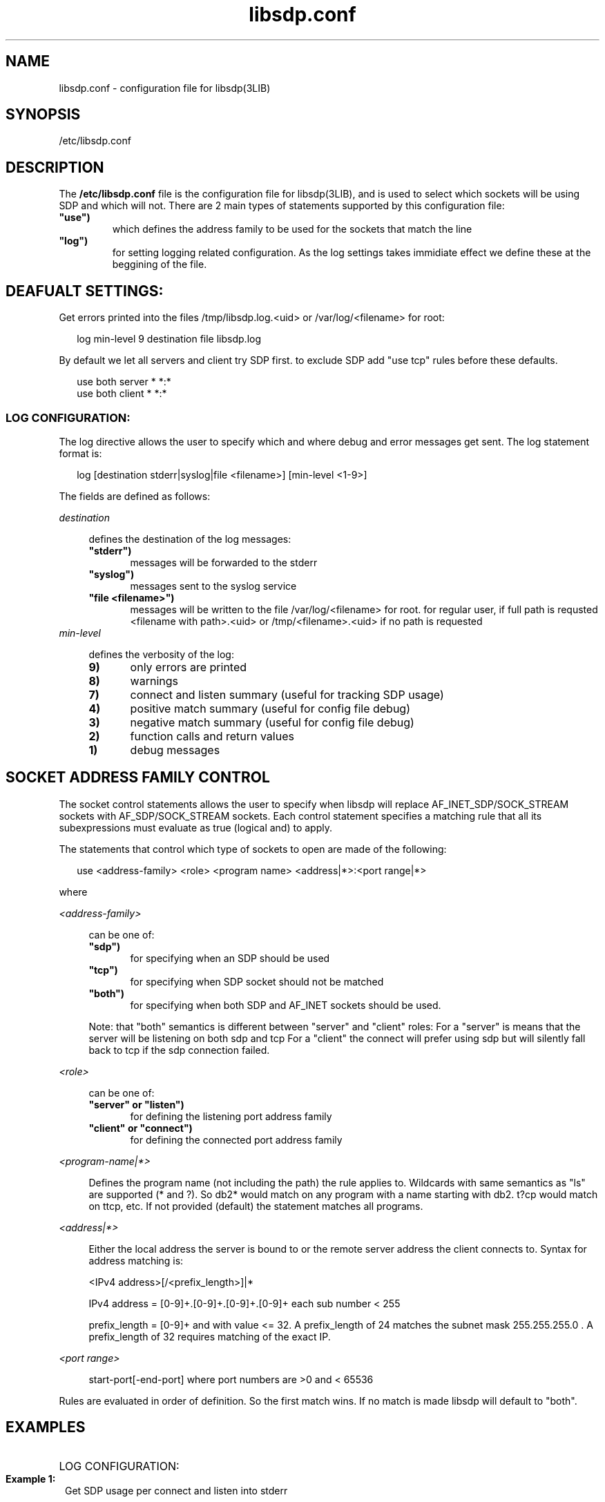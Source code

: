 '\" t
.\"
.\" Modified for Solaris to to add the Solaris stability classification,
.\" and to add a note about source availability.
.\" 
'\" te
.TH libsdp.conf 4 "20 Jun 2010"
.SH NAME
libsdp.conf \- configuration file for libsdp(3LIB) 
.SH SYNOPSIS
.LP
.nf
/etc/libsdp.conf
.fi

.SH DESCRIPTION
.sp
.LP
The \fB/etc/libsdp.conf\fR file is the configuration file for libsdp(3LIB), and is used to select which sockets will be using SDP and which will not.
There are 2 main types of statements supported by this configuration file:
.TP
\fB\ "use")
which defines the address family to be used for the sockets that match the line
.TP
\fB\ "log")
for setting logging related configuration. As the log settings takes immidiate effect we define these at the beggining of the file.

.SH DEAFUALT SETTINGS:
Get errors printed into the files /tmp/libsdp.log.<uid>
or /var/log/<filename> for root:
.sp
.in +2
.nf

log min-level 9 destination file libsdp.log
.fi
.in -2

By default we let all servers and client try SDP first.
to exclude SDP add "use tcp" rules before these defaults.
.sp
.in +2
.nf
use both server * *:*
use both client * *:*
.fi
.in -2

.SS LOG CONFIGURATION:
The log directive allows the user to specify which and where debug and error
messages get sent. The log statement format is:
.sp
.in +2
.nf
log [destination stderr|syslog|file <filename>] [min-level <1-9>]
.fi
.in -2
.sp
.LP
The fields are defined as follows:
.sp
.ne 2
.mk
.na
\fB\fIdestination\fR\fR
.ad
.sp .6
.RS 4n
defines the destination of the log messages:
.TP 5
\fB\ "stderr")
messages will be forwarded to the stderr

.TP 5
\fB\ "syslog")
messages sent to the  syslog  service

.TP 5
\fB\ "file <filename>")
messages will be written to the file /var/log/<filename> for root.
for regular user, if full path is requsted <filename with path>.<uid>
or /tmp/<filename>.<uid> if no path is requested
.RE
.ne 2
.mk
.na
\fB\fImin-level\fR\fR
.ad
.sp .6
.RS 4n
defines the verbosity of the log:
.TP 5
\fB\9)
only errors are printed
.TP 5
\fB\8)
warnings
.TP 5
\fB\7)
connect and listen summary (useful for tracking SDP usage)
.TP 5
\fB\4)
positive match summary (useful for config file debug)
.TP 5
\fB\3)
negative match summary (useful for config file debug)
.TP 5
\fB\2)
function calls and return values
.TP 5
\fB\1)
debug messages

.SH SOCKET ADDRESS FAMILY CONTROL

The socket control statements allows the user to specify when libsdp will
replace AF_INET_SDP/SOCK_STREAM sockets with AF_SDP/SOCK_STREAM
sockets. Each control statement specifies a matching rule that all its
subexpressions must evaluate as true (logical and) to apply.
.PP
The statements that control which type of sockets to open are made
of the following:

.sp
.in +2
.nf
use <address-family> <role> <program name> <address|*>:<port range|*>
.fi
.in -2
.PP
where

.ne 2
.mk
.na
\fB\fI<address-family>\fR\fR
.ad
.sp .6
.RS 4n
can be one of:
.TP 5
\fB\ "sdp")
for specifying when an SDP should be used
.TP 5
\fB\ "tcp")
for specifying when SDP socket should not be matched
.TP 5
\fB\ "both")
for specifying when both SDP and AF_INET sockets should be used.
.PP
Note: that "both" semantics is different between "server" and "client" roles:
For a "server" is means that the server will be listening on both sdp and tcp
For a "client" the connect will prefer using sdp but will silently
fall back to tcp if the sdp connection failed.
.RE

.ne 2
.mk
.na
\fB\fI<role>\fR\fR
.ad
.sp .6
.RS 4n
can be one of:
.TP 5
\fB\ "server" or "listen")
for defining the listening port address family
.TP 5
\fB\ "client" or "connect")
for defining the connected port address family
.RE


.ne 2
.mk
.na
\fB\fI<program-name|*>\fR\fR
.ad
.sp .6
.RS 4n
Defines the program name (not including the path) the rule applies to.
Wildcards with same semantics as "ls" are supported (* and ?).
So db2* would match on any program with a name starting with db2.
t?cp would match on ttcp, etc.
If not provided (default) the statement matches all programs.
.RE

.ne 2
.mk
.na
\fB\fI<address|*>\fR\fR
.ad
.sp .6
.RS 4n
Either the local address the server is bound to or the remote server
address the client connects to. Syntax for address matching is:
.PP
<IPv4 address>[/<prefix_length>]|*
.PP
IPv4 address = [0-9]+\.[0-9]+\.[0-9]+\.[0-9]+ each sub number < 255
.PP
prefix_length = [0-9]+ and with value <= 32. A prefix_length of 24
matches the subnet mask 255.255.255.0 . A prefix_length of 32
requires matching of the exact IP.
.RE

.ne 2
.mk
.na
\fB\fI<port range>\fR\fR
.ad
.sp .6
.RS 4n
start-port[-end-port] where port numbers are >0 and < 65536
.RE
.PP
Rules are evaluated in order of definition. So the first match wins.
If no match is made libsdp will default to "both".
.SH EXAMPLES
.HP
LOG CONFIGURATION:
.Br
.br
.PP
.LP


.TP 1
\fB\ Example 1:
Get SDP usage per connect and listen into stderr
.sp
.in +5
log min-level 7 destination stderr
.nf
.in -5

.TP 1
\fB\ Example 2:
Send errors only into syslog
.sp
.in +5
log min-level 9 destination syslog
.nf
.in -5
.RE

.HP
SOCKET ADDRESS FAMILY CONTROL

.TP 1
\fB\ Example 1:
Use SDP by clients connecting to machines that belongs to subnet 192.168.1.*
.sp
.in +5
.nf
#   family role    program   address:port[-range]
use sdp    connect *         192.168.1.0/24:*
.in -5

.TP 1
\fB\ Example 2:
Use SDP by ttcp when it connects to port 5001 of any machine
.sp
.in +5
.nf
#   family role    program   address:port[-range]
use sdp    listen  ttcp      *:5001
.in -5

.TP 1
\fB\ Example 3:
Use TCP for any program with name starting with ttcp* serving ports 22 to
25
.sp
.in +5
.nf
#   family role    program   address:port[-range]
use tcp    server  ttcp*     *:22-25
.in -5

.TP 1
\fB\ Example 4:
Listen on both TCP and SDP by any server that listen on port 8080
.sp
.in +5
.nf
#   family role    program   address:port[-range]
use both   server  *         *:8080
.in -5

.TP 1
\fB\ Example 5:
Connect ssh through SDP and fallback to TCP to hosts on 11.4.8.* port 22
.sp
.in +5
.nf
#   family role    program   address:port[-range]
use both   connect *         11.4.8.0/24:22
.in -5

.RE
.PP

NOTE: If all "use" rules are commented SDP will take "simple SDP"
mode and use SDP for all connections

 
.RE

.SH SEE ALSO
.sp
.LP
\fBlibsdp\fR(3LIB), \fBattributes\fR(5)


.\" Begin Sun update
.SH ATTRIBUTES
See
.BR attributes (5)
for descriptions of the following attributes:
.sp
.TS
box;
cbp-1 | cbp-1
l | l .
ATTRIBUTE TYPE	ATTRIBUTE VALUE
_
Availability	network/open-fabrics
_
Interface Stability	Volatile
.TE 
.PP
.SH NOTES
Source for OFED is available from http://www.openfabrics.org/.
.\" End Sun update
